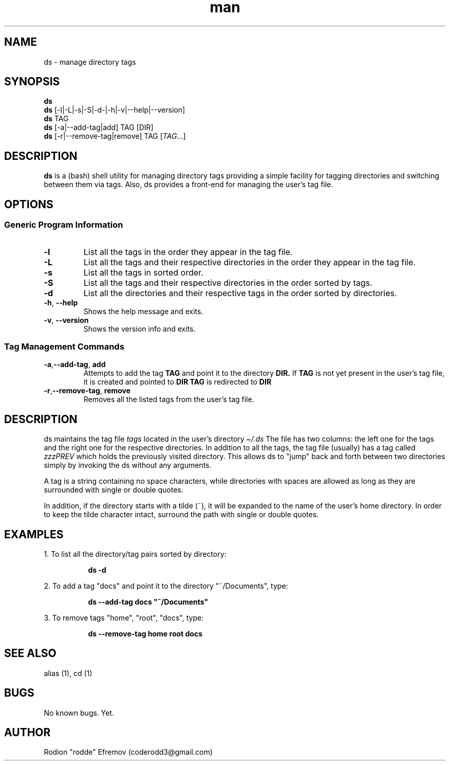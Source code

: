 .\" Manpage for ds.
.\" Contact coderodd3@gmail.com to correct errors or typos.
.TH man 1 "22 Feb 2022" "1.6" "ds man page"
.SH NAME
ds \- manage directory tags
.SH SYNOPSIS
.B ds
.br
.B ds
[-l|-L|-s|-S|-d-|-h|-v|--help|--version]
.br
.B ds
TAG
.br
.B ds
.RI [-a|--add-tag|add]
TAG
[DIR]
.br
.B ds
.RI [-r|--remove-tag|remove]
TAG
.RI [ TAG .\|.\|.]

.SH DESCRIPTION
.B ds
is a (bash) shell utility for managing directory tags providing a simple facility for tagging directories and switching between them via tags. Also, ds provides a front-end for managing the user's tag file.

.SH OPTIONS
.SS "Generic Program Information"
.TP
.B \-l
List all the tags in the order they appear in the tag file.
.TP
.BR \-L
List all the tags and their respective directories in the order they appear in the tag file.
.TP
.BR \-s
List all the tags in sorted order.
.TP
.BR \-S
List all the tags and their respective directories in the order sorted by tags.
.TP
.BR \-d
List all the directories and their respective tags in the order sorted by directories.
.TP
.BR \-h ", " \-\^\-help
Shows the help message and exits.
.TP
.BR \-v ", " \-\^\-version
Shows the version info and exits.

.SS "Tag Management Commands"
.TP
.BR \-a "," \-\^\-add-tag ", "add
Attempts to add the tag
.B TAG
and point it to the directory
.B DIR.
If
.B TAG
is not yet present in the user's tag file, it is created and pointed to
.B DIR
. Otherwise, the directory of
.B TAG
is redirected to
.B DIR
.

.TP
.BR \-r "," \-\^\-remove-tag ", "remove
Removes all the listed tags from the user's tag file.

.SH DESCRIPTION
ds maintains the tag file
.IB tags
located in the user's directory
.IB \[ti]/.ds
.
The file has two columns: the left one for the tags and the right one for the respective directories. In addition to all the tags, the tag file (usually) has a tag called
.IB zzzPREV
which holds the previously visited directory. This allows ds to "jump" back and forth between two directories simply by invoking the ds without any arguments.

A tag is a string containing no space characters, while directories with spaces are allowed as long as they are surrounded with single or double quotes.

In addition, if the directory starts with a tilde (~), it will be expanded to the name of the user's home directory. In order to keep the tilde character intact, surround the path with single or double quotes.

.SH EXAMPLES

1. To list all the directory/tag pairs sorted by directory:
.RS 4
.sp
.RS 4
.nf
\fB
ds -d
.fi \fR
.P
.RE
.RE

2. To add a tag "docs" and point it to the directory "~/Documents", type:
.RS 4
.sp
.RS 4
.nf
\fB
ds --add-tag docs "~/Documents"
.fi \fR
.P
.RE
.RE

3. To remove tags "home", "root", "docs", type:
.RS 4
.sp
.RS 4
.nf
\fB
ds --remove-tag home root docs
.fi \fR
.P
.RE
.RE

.SH SEE ALSO
alias (1), cd (1)

.SH BUGS
No known bugs. Yet.

.SH AUTHOR
Rodion "rodde" Efremov (coderodd3@gmail.com)

